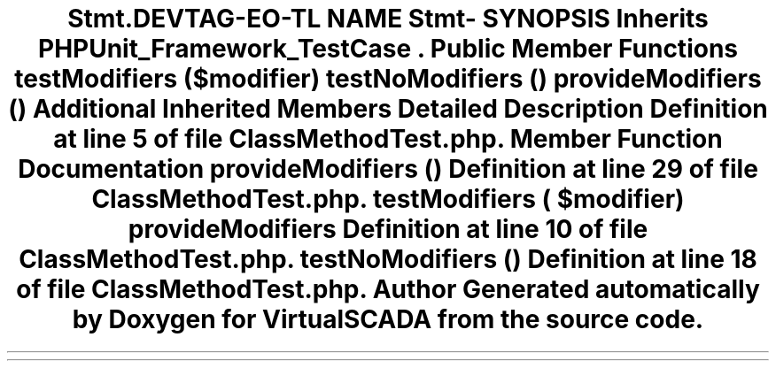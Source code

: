 .TH "Stmt\ClassMethodTest" 3 "Tue Apr 14 2015" "Version 1.0" "VirtualSCADA" \" -*- nroff -*-
.ad l
.nh
.SH NAME
Stmt\ClassMethodTest \- 
.SH SYNOPSIS
.br
.PP
.PP
Inherits \fBPHPUnit_Framework_TestCase\fP\&.
.SS "Public Member Functions"

.in +1c
.ti -1c
.RI "\fBtestModifiers\fP ($modifier)"
.br
.ti -1c
.RI "\fBtestNoModifiers\fP ()"
.br
.ti -1c
.RI "\fBprovideModifiers\fP ()"
.br
.in -1c
.SS "Additional Inherited Members"
.SH "Detailed Description"
.PP 
Definition at line 5 of file ClassMethodTest\&.php\&.
.SH "Member Function Documentation"
.PP 
.SS "provideModifiers ()"

.PP
Definition at line 29 of file ClassMethodTest\&.php\&.
.SS "testModifiers ( $modifier)"
provideModifiers 
.PP
Definition at line 10 of file ClassMethodTest\&.php\&.
.SS "testNoModifiers ()"

.PP
Definition at line 18 of file ClassMethodTest\&.php\&.

.SH "Author"
.PP 
Generated automatically by Doxygen for VirtualSCADA from the source code\&.

